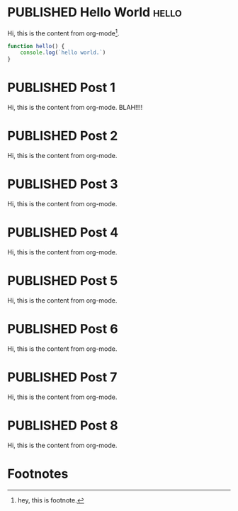 #+ORGA_PUBLISH_KEYWORD: PUBLISHED
#+TODO: TODO NEXT | DONE
#+TODO: DRAFT | PUBLISHED

* PUBLISHED Hello World :hello:
CLOSED: [2019-11-16 Sat 20:58]
:PROPERTIES:
:DESCRIPTION: This is a post.
:END:

Hi, this is the content from org-mode[fn:1].

#+begin_src javascript
function hello() {
    console.log(`hello world.`)
}
#+end_src

* PUBLISHED Post 1
CLOSED: [2019-10-14 Mon 11:42]
:PROPERTIES:
:DESCRIPTION: This is a another post.
:END:

Hi, this is the content from org-mode. BLAH!!!!

* PUBLISHED Post 2
CLOSED: [2019-10-14 Mon 12:42]

Hi, this is the content from org-mode.

* PUBLISHED Post 3
CLOSED: [2019-10-14 Mon 12:42]

Hi, this is the content from org-mode.

* PUBLISHED Post 4
CLOSED: [2019-10-14 Mon 12:42]

Hi, this is the content from org-mode.

* PUBLISHED Post 5
CLOSED: [2019-10-14 Mon 12:42]

Hi, this is the content from org-mode.

* PUBLISHED Post 6
CLOSED: [2019-10-14 Mon 12:42]

Hi, this is the content from org-mode.

* PUBLISHED Post 7
CLOSED: [2019-10-14 Mon 12:42]

Hi, this is the content from org-mode.

* PUBLISHED Post 8
CLOSED: [2019-10-14 Mon 12:42]

Hi, this is the content from org-mode.

* Footnotes

[fn:1] hey, this is footnote.
